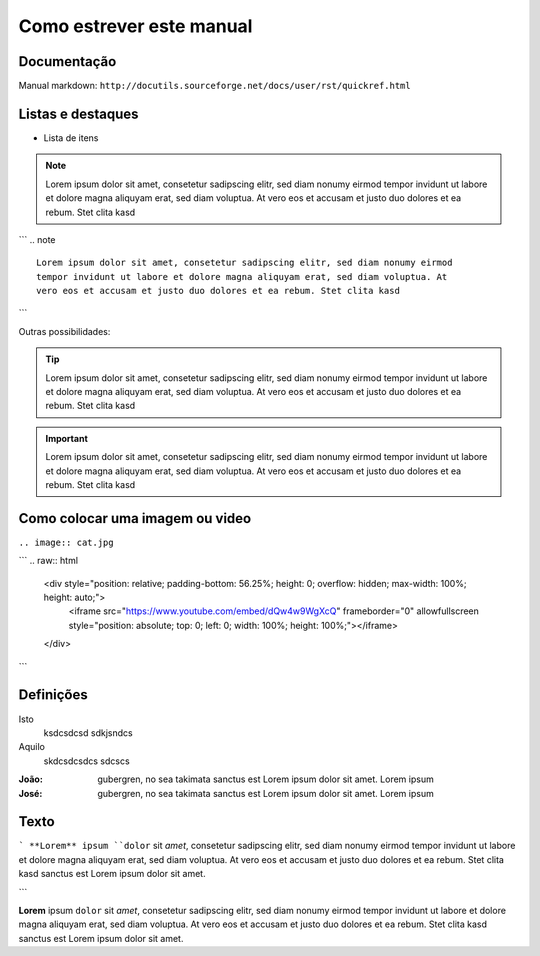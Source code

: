 Como estrever este manual
=========================


Documentação
------------

Manual markdown: ``http://docutils.sourceforge.net/docs/user/rst/quickref.html``

Listas e destaques
------------------

* Lista de itens 

.. note ::
    Lorem ipsum dolor sit amet, consetetur sadipscing elitr, sed diam nonumy eirmod
    tempor invidunt ut labore et dolore magna aliquyam erat, sed diam voluptua. At
    vero eos et accusam et justo duo dolores et ea rebum. Stet clita kasd


```
.. note ::
    Lorem ipsum dolor sit amet, consetetur sadipscing elitr, sed diam nonumy eirmod
    tempor invidunt ut labore et dolore magna aliquyam erat, sed diam voluptua. At
    vero eos et accusam et justo duo dolores et ea rebum. Stet clita kasd
```

Outras possibilidades:

.. Tip ::
    Lorem ipsum dolor sit amet, consetetur sadipscing elitr, sed diam nonumy eirmod
    tempor invidunt ut labore et dolore magna aliquyam erat, sed diam voluptua. At
    vero eos et accusam et justo duo dolores et ea rebum. Stet clita kasd


.. Important :: 
    Lorem ipsum dolor sit amet, consetetur sadipscing elitr, sed diam nonumy eirmod
    tempor invidunt ut labore et dolore magna aliquyam erat, sed diam voluptua. At
    vero eos et accusam et justo duo dolores et ea rebum. Stet clita kasd


Como colocar uma imagem ou video
--------------------------------

.. image:: cat.jpg

``.. image:: cat.jpg``



.. raw:: html

    <div style="position: relative; padding-bottom: 56.25%; height: 0; overflow: hidden; max-width: 100%; height: auto;">
        <iframe src="https://www.youtube.com/embed/dQw4w9WgXcQ" frameborder="0" allowfullscreen style="position: absolute; top: 0; left: 0; width: 100%; height: 100%;"></iframe>
    </div>

```
.. raw:: html

    <div style="position: relative; padding-bottom: 56.25%; height: 0; overflow: hidden; max-width: 100%; height: auto;">
        <iframe src="https://www.youtube.com/embed/dQw4w9WgXcQ" frameborder="0" allowfullscreen style="position: absolute; top: 0; left: 0; width: 100%; height: 100%;"></iframe>
    </div>
```

Definições
----------

Isto
	ksdcsdcsd
	sdkjsndcs

Aquilo
	skdcsdcsdcs
	sdcscs

:João:
    gubergren, no sea takimata sanctus est Lorem ipsum dolor sit amet. Lorem ipsum

:José:
    gubergren, no sea takimata sanctus est Lorem ipsum dolor sit amet. Lorem ipsum


Texto
-----

```
**Lorem** ipsum ``dolor`` sit `amet`, consetetur sadipscing elitr, sed diam nonumy eirmod
tempor invidunt ut labore et dolore magna aliquyam erat, sed diam voluptua. At
vero eos et accusam et justo duo dolores et ea rebum. Stet clita kasd
sanctus est Lorem ipsum dolor sit amet.

```

**Lorem** ipsum ``dolor`` sit `amet`, consetetur sadipscing elitr, sed diam nonumy eirmod
tempor invidunt ut labore et dolore magna aliquyam erat, sed diam voluptua. At
vero eos et accusam et justo duo dolores et ea rebum. Stet clita kasd
sanctus est Lorem ipsum dolor sit amet.


